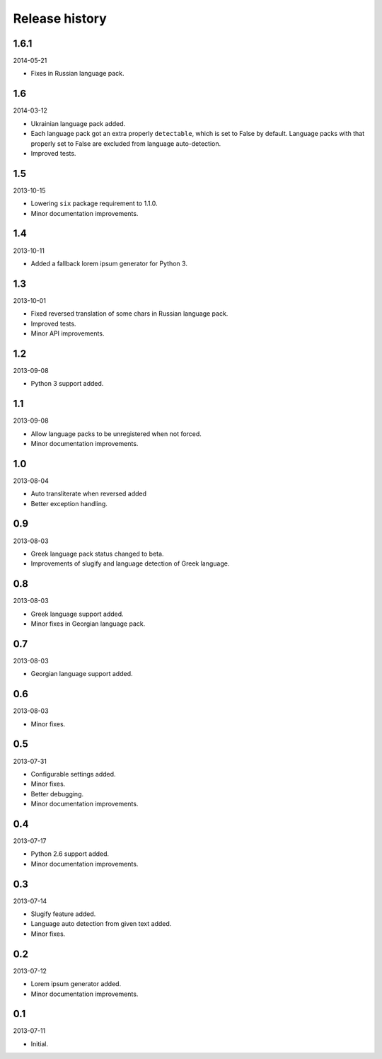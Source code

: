 =====================================
Release history
=====================================
1.6.1
-------------------------------------
2014-05-21

- Fixes in Russian language pack.

1.6
-------------------------------------
2014-03-12

- Ukrainian language pack added.
- Each language pack got an extra properly ``detectable``, which is set to False by
  default. Language packs with that properly set to False are excluded from language
  auto-detection.
- Improved tests.

1.5
-------------------------------------
2013-10-15

- Lowering ``six`` package requirement to 1.1.0.
- Minor documentation improvements.

1.4
-------------------------------------
2013-10-11

- Added a fallback lorem ipsum generator for Python 3.

1.3
-------------------------------------
2013-10-01

- Fixed reversed translation of some chars in Russian language pack.
- Improved tests.
- Minor API improvements.

1.2
-------------------------------------
2013-09-08

- Python 3 support added.

1.1
-------------------------------------
2013-09-08

- Allow language packs to be unregistered when not forced.
- Minor documentation improvements.

1.0
-------------------------------------
2013-08-04

- Auto transliterate when reversed added
- Better exception handling.

0.9
-------------------------------------
2013-08-03

- Greek language pack status changed to beta.
- Improvements of slugify and language detection of Greek language.

0.8
-------------------------------------
2013-08-03

- Greek language support added.
- Minor fixes in Georgian language pack.

0.7
-------------------------------------
2013-08-03

- Georgian language support added.

0.6
-------------------------------------
2013-08-03

- Minor fixes.

0.5
-------------------------------------
2013-07-31

- Configurable settings added.
- Minor fixes.
- Better debugging.
- Minor documentation improvements.

0.4
-------------------------------------
2013-07-17

- Python 2.6 support added.
- Minor documentation improvements.

0.3
-------------------------------------
2013-07-14

- Slugify feature added.
- Language auto detection from given text added.
- Minor fixes.

0.2
-------------------------------------
2013-07-12

- Lorem ipsum generator added.
- Minor documentation improvements.

0.1
-------------------------------------
2013-07-11

- Initial.
